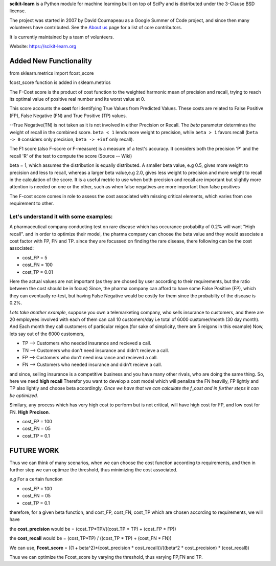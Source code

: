 **scikit-learn** is a Python module for machine learning built on top of
SciPy and is distributed under the 3-Clause BSD license.

The project was started in 2007 by David Cournapeau as a Google Summer
of Code project, and since then many volunteers have contributed. See
the `About us <https://scikit-learn.org/dev/about.html#authors>`__ page
for a list of core contributors.

It is currently maintained by a team of volunteers.

Website: https://scikit-learn.org

**Added New Functionality**
================================

from sklearn.metrics import fcost_score

fcost_score function is added in sklearn.metrics

The F-Cost score is the product of cost function to the weighted harmonic mean of precision and recall,
trying to reach its optimal value of positive real number and its worst 
value at 0.

This score accounts the **cost** for identifying True Values
from Predicted Values. These costs are related to False Positive (FP), False Negative (FN) and True Positive (TP) values.

--True Negative(TN) is not taken as it is not involved in either Precision or Recall.
The `beta` parameter determines the weight of recall in the combined
score. ``beta < 1`` lends more weight to precision, while ``beta > 1``
favors recall (``beta -> 0`` considers only precision, ``beta -> +inf``
only recall).

The F1 score (also F-score or F-measure) is a measure of a test's accuracy. 
It considers both the precision 'P' and the recall 'R' of the test to compute the score 
(Source -- Wiki)

beta = 1, which assumes the distribution is equally distributed.
A smaller beta value, e.g 0.5, gives more weight to precision and less to recall, 
whereas a larger beta value,e.g 2.0, gives less weight to precision and more weight to recall in the calculation of the score.
It is a useful metric to use when both precision and recall are important but slightly more attention is needed on one or the other, 
such as when false negatives are more important than false positives


The F-cost score comes in role to assess the cost associated with missing critical elements, which varies from one requirement to other.

**Let's understand it with some examples:**
-------------------------------------------------------------
A pharmaceutical company conducting test on rare disease which has occurance probabilty of 0.2% will want "High recall".
and in order to optimize their model, the pharma company can choose the beta value and they would associate a cost factor with  FP, FN and TP.
since they are focussed on finding the rare disease, there following can be the cost associated:

- cost_FP = 5
- cost_FN = 100
- cost_TP = 0.01

Here the actual values are not important (as they are chosed by user according to their requirements, but the ratio between the cost should be in focus)
Since, the pharma company can afford to have some False Positive (FP), which they can eventually re-test, but having False Negative would be costly for them since the probabilty of the disease is 0.2%.


*Lets take another example*, suppose you own a telemarketing company, who sells insurance to customers, and there are 20 employees involved with each of them can call 10 customers/day i.e total of 6000 customer/month (30 day month). 
And Each month they call customers of particular reigon.(for sake of simplicity, there are 5 reigons in this example)
Now, lets say out of the 6000 customers,  

- TP --> Customers who needed insurance and recieved a call.
- TN --> Customers who don't need insurance and didn't recieve a call.
- FP --> Customers who don't need insurance and recieved a call.
- FN --> Customers who needed insurance and didn't recieve a call.

and since, selling insurance is a competitive business and you have many other rivals, who are doing the same thing.
So, here we need **high recall**
Therefor you want to develop a cost model which will penalize the FN heavilly, FP lightly and TP also lightly and choose beta accordingly.
*Once we have that we can calculate the f_cost and in further steps it can be optimized.*

Similary, any process which has very high cost to perform but is not critical, will have high cost for FP, and low cost for FN. **High Precison**.

- cost_FP =  100
- cost_FN = 05
- cost_TP  = 0.1


**FUTURE WORK**
===================

Thus we can think of many scenarios, when we can choose the cost function according to requirements, and then in further step we can optimze the threshold, thus minimizing the cost associated.

*e.g*
For a certain function

- cost_FP =  100
- cost_FN =  05
- cost_TP  = 0.1

therefore, for a given beta function, and  cost_FP, cost_FN, cost_TP which are chosen according to requirements, we will have

the **cost_precision** would be = (cost_TP*TP)/((cost_TP * TP) + (cost_FP * FP))

the **cost_recall** would be = (cost_TP*TP) / ((cost_TP * TP) + (cost_FN * FN))

We can use, **Fcost_score** = ((1 + beta^2)*(cost_precision * cost_recall))/((beta^2 * cost_precision) * (cost_recall))

Thus we can optimize the Fcost_score by varying the threshold, thus varying FP,FN and TP.



